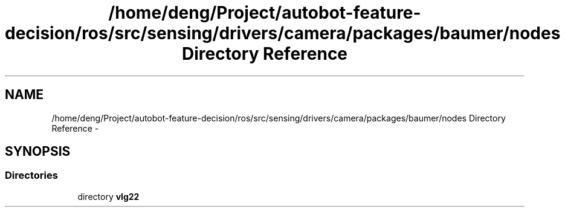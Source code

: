 .TH "/home/deng/Project/autobot-feature-decision/ros/src/sensing/drivers/camera/packages/baumer/nodes Directory Reference" 3 "Fri May 22 2020" "Autoware_Doxygen" \" -*- nroff -*-
.ad l
.nh
.SH NAME
/home/deng/Project/autobot-feature-decision/ros/src/sensing/drivers/camera/packages/baumer/nodes Directory Reference \- 
.SH SYNOPSIS
.br
.PP
.SS "Directories"

.in +1c
.ti -1c
.RI "directory \fBvlg22\fP"
.br
.in -1c
